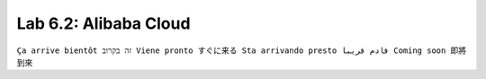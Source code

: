 Lab 6.2: Alibaba Cloud
----------------------
``Ça arrive bientôt זה בקרוב Viene pronto すぐに来る Sta arrivando presto قادم قريبا Coming soon 即將到來``


